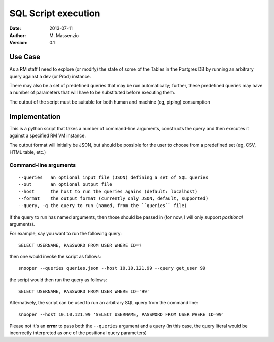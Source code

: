 ====================
SQL Script execution
====================

:Date: 2013-07-11
:Author: M. Massenzio
:Version: 0.1

Use Case
--------

As a RM staff I need to explore (or modify) the state of some of the Tables in the Postgres DB
by running an arbitrary query against a dev (or Prod) instance.

There may also be a set of predefined queries that may be run automatically; further, these
predefined queries may have a number of parameters that will have to be substituted before
executing them.

The output of the script must be suitable for both human and machine (eg, piping) consumption

Implementation
--------------

This is a python script that takes a number of command-line arguments, constructs the query and
then executes it against a specified RM VM instance.

The output format will initially be JSON, but should be possible for the user to choose from a
predefined set (eg, CSV, HTML table, etc.)

Command-line arguments
^^^^^^^^^^^^^^^^^^^^^^

::

    --queries   an optional input file (JSON) defining a set of SQL queries
    --out       an optional output file
    --host      the host to run the queries agains (default: localhost)
    --format    the output format (currently only JSON, default, supported)
    --query, -q the query to run (named, from the ``queries`` file)

If the query to run has named arguments, then those should be passed in (for now, I will only
support `positional` arguments).

For example, say you want to run the following query::

    SELECT USERNAME, PASSWORD FROM USER WHERE ID=?

then one would invoke the script as follows::

    snooper --queries queries.json --host 10.10.121.99 --query get_user 99

the script would then run the query as follows::

    SELECT USERNAME, PASSWORD FROM USER WHERE ID='99'

Alternatively, the script can be used to run an arbitrary SQL query from the command line::

    snooper --host 10.10.121.99 'SELECT USERNAME, PASSWORD FROM USER WHERE ID=99'

Please not it's an **error** to pass both the ``--queries`` argument and a query (in this case,
the query literal would be incorrectly interpreted as one of the positional query parameters)
